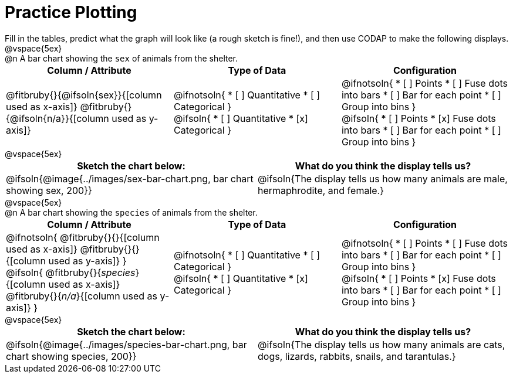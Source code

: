 = Practice Plotting

++++
<style>
td, th, .center { padding: 0 !important; vertical-align: middle; }
p { margin: 0 !important; }
.checklist li { margin: 3ex; padding: 0; }
</style>
++++

Fill in the tables, predict what the graph will look like (a rough sketch is fine!), and then use CODAP to make the following displays.

@vspace{5ex}

@n A bar chart showing the `sex` of animals from the shelter.
[.FillVerticalSpace, cols="^.^1a,^.^1a,^.^1a", options="header"]
|===
|*Column / Attribute*
|*Type of Data*
|*Configuration*

|
@fitbruby{}{@ifsoln{sex}}{[column used as x-axis]}
@fitbruby{}{@ifsoln{n/a}}{[column used as y-axis]}

|
@ifnotsoln{
* [ ] Quantitative
* [ ] Categorical
}

@ifsoln{
* [ ] Quantitative
* [x] Categorical
}

|
@ifnotsoln{
* [ ] Points
* [ ] Fuse dots into bars
* [ ] Bar for each point
* [ ] Group into bins
}

@ifsoln{
* [ ] Points
* [x] Fuse dots into bars
* [ ] Bar for each point
* [ ] Group into bins
}

|===

@vspace{5ex}

[.FillVerticalSpace, cols="^.^1a, ^.^1a", options="header"]
|===
|*Sketch the chart below:*
|*What do you think the display tells us?*
| @ifsoln{@image{../images/sex-bar-chart.png, bar chart showing sex, 200}}
| @ifsoln{The display tells us how many animals are male, hermaphrodite, and female.}
|===

@vspace{5ex}

@n A bar chart showing the `species` of animals from the shelter.
[.FillVerticalSpace, cols="^.^1a,^.^1a,^.^1a", options="header"]
|===
|*Column / Attribute*
|*Type of Data*
|*Configuration*

|
@ifnotsoln{
@fitbruby{}{}{[column used as x-axis]}
@fitbruby{}{}{[column used as y-axis]}
}

@ifsoln{
@fitbruby{}{_species_}{[column used as x-axis]}
@fitbruby{}{_n/a_}{[column used as y-axis]}
}

|
@ifnotsoln{
* [ ] Quantitative
* [ ] Categorical
}

@ifsoln{
* [ ] Quantitative
* [x] Categorical
}

|
@ifnotsoln{
* [ ] Points
* [ ] Fuse dots into bars
* [ ] Bar for each point
* [ ] Group into bins
}

@ifsoln{
* [ ] Points
* [x] Fuse dots into bars
* [ ] Bar for each point
* [ ] Group into bins
}

|===

@vspace{5ex}

[.FillVerticalSpace, cols="^.^1a, ^.^1a", options="header"]
|===
|*Sketch the chart below:*
|*What do you think the display tells us?*

|@ifsoln{@image{../images/species-bar-chart.png, bar chart showing species, 200}}
|@ifsoln{The display tells us how many animals are cats, dogs, lizards, rabbits, snails, and tarantulas.}
|===

